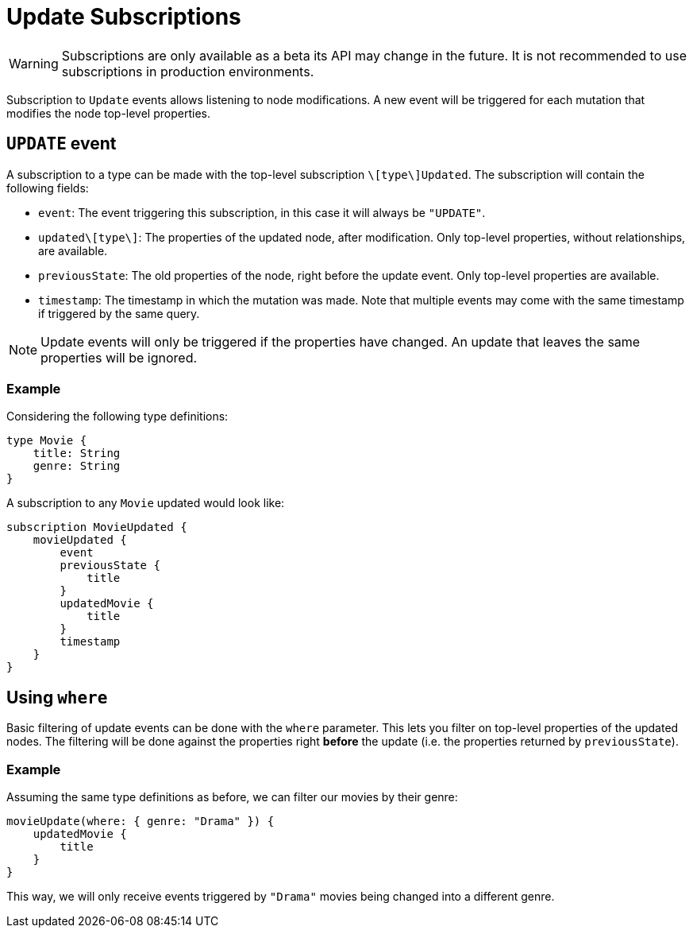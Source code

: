 [[update]]
= Update Subscriptions

WARNING: Subscriptions are only available as a beta its API may change in the future. It is not recommended to use subscriptions in production environments.

Subscription to `Update` events allows listening to node modifications. A new event will be triggered for each mutation that modifies the node top-level properties.

== `UPDATE` event

A subscription to a type can be made with the top-level subscription `\[type\]Updated`. The subscription will contain the following fields:

* `event`: The event triggering this subscription, in this case it will always be `"UPDATE"`.
* `updated\[type\]`: The properties of the updated node, after modification. Only top-level properties, without relationships, are available.
* `previousState`: The old properties of the node, right before the update event. Only top-level properties are available.
* `timestamp`: The timestamp in which the mutation was made. Note that multiple events may come with the same timestamp if triggered by the same query.

NOTE: Update events will only be triggered if the properties have changed. An update that leaves the same properties will be ignored.

=== Example
Considering the following type definitions:
```graphql
type Movie {
    title: String
    genre: String
}
```

A subscription to any `Movie` updated would look like:
```graphql
subscription MovieUpdated {
    movieUpdated {
        event
        previousState {
            title
        }
        updatedMovie {
            title
        }
        timestamp
    }
}
```

== Using `where`
Basic filtering of update events can be done with the `where` parameter. This lets you filter on top-level properties of the updated nodes.
The filtering will be done against the properties right **before** the update (i.e. the properties returned by `previousState`).

=== Example
Assuming the same type definitions as before, we can filter our movies by their genre:

```graphql
movieUpdate(where: { genre: "Drama" }) {
    updatedMovie {
        title
    }
}
```

This way, we will only receive events triggered by `"Drama"` movies being changed into a different genre.
